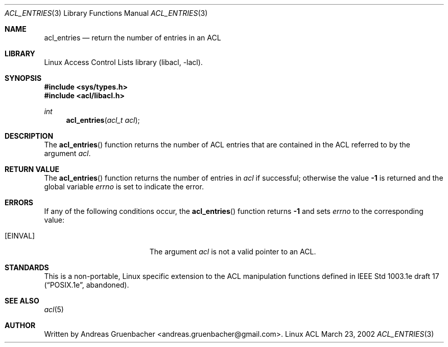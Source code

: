 .\" Access Control Lists manual pages
.\"
.\" (C) 2002 Andreas Gruenbacher, <andreas.gruenbacher@gmail.com>
.\"
.\" This is free documentation; you can redistribute it and/or
.\" modify it under the terms of the GNU General Public License as
.\" published by the Free Software Foundation; either version 2 of
.\" the License, or (at your option) any later version.
.\"
.\" The GNU General Public License's references to "object code"
.\" and "executables" are to be interpreted as the output of any
.\" document formatting or typesetting system, including
.\" intermediate and printed output.
.\"
.\" This manual is distributed in the hope that it will be useful,
.\" but WITHOUT ANY WARRANTY; without even the implied warranty of
.\" MERCHANTABILITY or FITNESS FOR A PARTICULAR PURPOSE.  See the
.\" GNU General Public License for more details.
.\"
.\" You should have received a copy of the GNU General Public
.\" License along with this manual.  If not, see
.\" <http://www.gnu.org/licenses/>.
.\"
.Dd March 23, 2002
.Dt ACL_ENTRIES 3
.Os "Linux ACL"
.Sh NAME
.Nm acl_entries
.Nd return the number of entries in an ACL
.Sh LIBRARY
Linux Access Control Lists library (libacl, \-lacl).
.Sh SYNOPSIS
.In sys/types.h
.In acl/libacl.h
.Ft int
.Fn acl_entries "acl_t acl"
.Sh DESCRIPTION
The
.Fn acl_entries
function returns the number of ACL entries that are contained in the ACL referred to by the argument
.Va acl .
.Sh RETURN VALUE
The
.Fn acl_entries
function returns the number of entries in
.Va acl
if successful; otherwise the value
.Li -1
is returned and the global variable
.Va errno
is set to indicate the error.
.Sh ERRORS
If any of the following conditions occur, the
.Fn acl_entries
function returns
.Li -1
and sets
.Va errno
to the corresponding value:
.Bl -tag -width Er
.It Bq Er EINVAL
The argument
.Va acl
is not a valid pointer to an ACL.
.El
.Sh STANDARDS
This is a non-portable, Linux specific extension to the ACL manipulation
functions defined in IEEE Std 1003.1e draft 17 (\(lqPOSIX.1e\(rq, abandoned).
.Sh SEE ALSO
.Xr acl 5
.Sh AUTHOR
Written by
.An "Andreas Gruenbacher" Aq andreas.gruenbacher@gmail.com .
